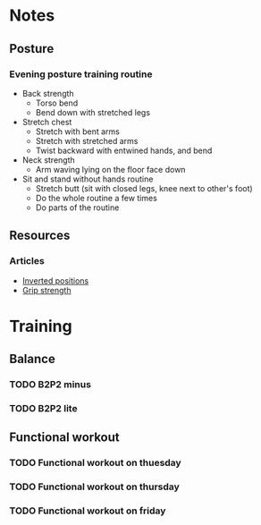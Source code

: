 
* Notes
** Posture
*** Evening posture training routine
    - Back strength
      - Torso bend
      - Bend down with stretched legs
    - Stretch chest
      - Stretch with bent arms
      - Stretch with stretched arms
      - Twist backward with entwined hands, and bend
    - Neck strength
      - Arm waving lying on the floor face down
    - Sit and stand without hands routine
      - Stretch butt (sit with closed legs, knee next to other's foot)
      - Do the whole routine a few times
      - Do parts of the routine
** Resources
*** Articles
    - [[https://www.aerialyogahungary.hu/post/2019/01/28/inverz-p%C3%B3zok-hat%C3%A1sai-a-szervezetrendszerre-1][Inverted positions]]
    - [[http://confidenceandpower.hu/2015/03/31/fogasero-101/][Grip strength]]
* Training
** Balance
*** TODO B2P2 minus
*** TODO B2P2 lite
** Functional workout
*** TODO Functional workout on thuesday
*** TODO Functional workout on thursday
*** TODO Functional workout on friday
